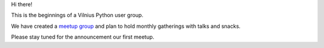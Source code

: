 .. title: We're up!
.. slug: were-up
.. date: 2015-02-25 00:18:20 UTC+02:00
.. tags:
.. category:
.. link:
.. description:
.. type: text


Hi there!

This is the beginnings of a Vilnius Python user group.

We have created a `meetup group`_ and plan to hold monthly gatherings with talks and snacks.

Please stay tuned for the announcement our first meetup.

.. _meetup group: http://www.meetup.com/vilniuspy
